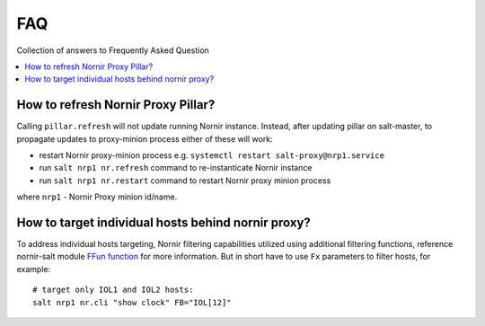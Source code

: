 FAQ
###

Collection of answers to Frequently Asked Question

.. contents:: :local:

How to refresh Nornir Proxy Pillar?
===================================

Calling ``pillar.refresh`` will not update running Nornir instance. Instead, after 
updating pillar on salt-master, to propagate updates to proxy-minion process either 
of these will work:

* restart Nornir proxy-minion process e.g. ``systemctl restart salt-proxy@nrp1.service``
* run ``salt nrp1 nr.refresh`` command to re-instanticate Nornir instance
* run ``salt nrp1 nr.restart`` command to restart Nornir proxy minion process

where ``nrp1`` - Nornir Proxy minion id/name.

How to target individual hosts behind nornir proxy?
===================================================

To address individual hosts targeting, Nornir filtering capabilities utilized using additional 
filtering functions, reference nornir-salt module 
`FFun function <https://nornir-salt.readthedocs.io/en/latest/Functions.html#ffun>`_ for more 
information. But in short have to use ``Fx`` parameters to filter hosts, for example::

    # target only IOL1 and IOL2 hosts:
    salt nrp1 nr.cli "show clock" FB="IOL[12]"